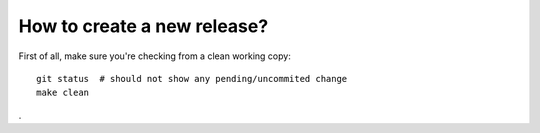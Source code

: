 How to create a new release?
============================

First of all, make sure you're checking from a clean working copy::

    git status  # should not show any pending/uncommited change
    make clean

.